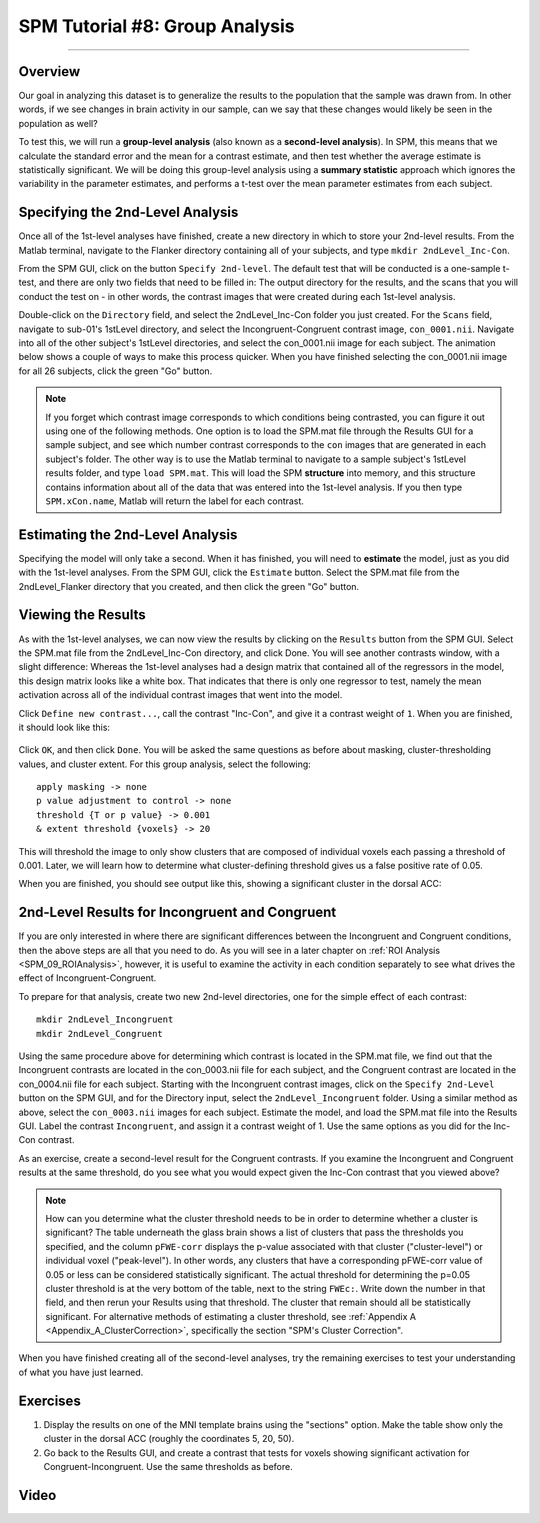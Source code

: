 .. _SPM_08_GroupAnalysis:

===============================
SPM Tutorial #8: Group Analysis
===============================

--------

Overview
***************

Our goal in analyzing this dataset is to generalize the results to the population that the sample was drawn from. In other words, if we see changes in brain activity in our sample, can we say that these changes would likely be seen in the population as well?

To test this, we will run a **group-level analysis** (also known as a **second-level analysis**). In SPM, this means that we calculate the standard error and the mean for a contrast estimate, and then test whether the average estimate is statistically significant. We will be doing this group-level analysis using a **summary statistic** approach which ignores the variability in the parameter estimates, and performs a t-test over the mean parameter estimates from each subject.


Specifying the 2nd-Level Analysis
*********************************

Once all of the 1st-level analyses have finished, create a new directory in which to store your 2nd-level results. From the Matlab terminal, navigate to the Flanker directory containing all of your subjects, and type ``mkdir 2ndLevel_Inc-Con``.

From the SPM GUI, click on the button ``Specify 2nd-level``. The default test that will be conducted is a one-sample t-test, and there are only two fields that need to be filled in: The output directory for the results, and the scans that you will conduct the test on - in other words, the contrast images that were created during each 1st-level analysis.

Double-click on the ``Directory`` field, and select the 2ndLevel_Inc-Con folder you just created. For the ``Scans`` field, navigate to sub-01's 1stLevel directory, and select the Incongruent-Congruent contrast image, ``con_0001.nii``. Navigate into all of the other subject's 1stLevel directories, and select the con_0001.nii image for each subject. The animation below shows a couple of ways to make this process quicker. When you have finished selecting the con_0001.nii image for all 26 subjects, click the green "Go" button.

.. figure:: 08_SelectConImages.gif

.. note::

  If you forget which contrast image corresponds to which conditions being contrasted, you can figure it out using one of the following methods. One option is to load the SPM.mat file through the Results GUI for a sample subject, and see which number contrast corresponds to the ``con`` images that are generated in each subject's folder. The other way is to use the Matlab terminal to navigate to a sample subject's 1stLevel results folder, and type ``load SPM.mat``. This will load the SPM **structure** into memory, and this structure contains information about all of the data that was entered into the 1st-level analysis. If you then type ``SPM.xCon.name``, Matlab will return the label for each contrast.
  
  
Estimating the 2nd-Level Analysis
**********************************

Specifying the model will only take a second. When it has finished, you will need to **estimate** the model, just as you did with the 1st-level analyses. From the SPM GUI, click the ``Estimate`` button. Select the SPM.mat file from the 2ndLevel_Flanker directory that you created, and then click the green "Go" button.


Viewing the Results
*******************

As with the 1st-level analyses, we can now view the results by clicking on the ``Results`` button from the SPM GUI. Select the SPM.mat file from the 2ndLevel_Inc-Con directory, and click Done. You will see another contrasts window, with a slight difference: Whereas the 1st-level analyses had a design matrix that contained all of the regressors in the model, this design matrix looks like a white box. That indicates that there is only one regressor to test, namely the mean activation across all of the individual contrast images that went into the model.

Click ``Define new contrast...``, call the contrast "Inc-Con", and give it a contrast weight of ``1``. When you are finished, it should look like this:

.. figure:: 08_2ndLevel_Inc-Con_Contrast.png


Click ``OK``, and then click ``Done``. You will be asked the same questions as before about masking, cluster-thresholding values, and cluster extent. For this group analysis, select the following:

::

  apply masking -> none
  p value adjustment to control -> none
  threshold {T or p value} -> 0.001
  & extent threshold {voxels} -> 20
  
This will threshold the image to only show clusters that are composed of individual voxels each passing a threshold of 0.001. Later, we will learn how to determine what cluster-defining threshold gives us a false positive rate of 0.05.

When you are finished, you should see output like this, showing a significant cluster in the dorsal ACC:

.. figure:: 08_GroupLevelResult_Inc-Con.png


2nd-Level Results for Incongruent and Congruent
***********************************************

If you are only interested in where there are significant differences between the Incongruent and Congruent conditions, then the above steps are all that you need to do. As you will see in a later chapter on :ref:`ROI Analysis <SPM_09_ROIAnalysis>`, however, it is useful to examine the activity in each condition separately to see what drives the effect of Incongruent-Congruent.

To prepare for that analysis, create two new 2nd-level directories, one for the simple effect of each contrast:

::

  mkdir 2ndLevel_Incongruent
  mkdir 2ndLevel_Congruent
  
Using the same procedure above for determining which contrast is located in the SPM.mat file, we find out that the Incongruent contrasts are located in the con_0003.nii file for each subject, and the Congruent contrast are located in the con_0004.nii file for each subject. Starting with the Incongruent contrast images, click on the ``Specify 2nd-Level`` button on the SPM GUI, and for the Directory input, select the ``2ndLevel_Incongruent`` folder. Using a similar method as above, select the ``con_0003.nii`` images for each subject. Estimate the model, and load the SPM.mat file into the Results GUI. Label the contrast ``Incongruent``, and assign it a contrast weight of 1. Use the same options as you did for the Inc-Con contrast.

As an exercise, create a second-level result for the Congruent contrasts. If you examine the Incongruent and Congruent results at the same threshold, do you see what you would expect given the Inc-Con contrast that you viewed above?

.. note::

  How can you determine what the cluster threshold needs to be in order to determine whether a cluster is significant? The table underneath the glass brain shows a list of clusters that pass the thresholds you specified, and the column ``pFWE-corr`` displays the p-value associated with that cluster ("cluster-level") or individual voxel ("peak-level"). In other words, any clusters that have a corresponding pFWE-corr value of 0.05 or less can be considered statistically significant.
  The actual threshold for determining the p=0.05 cluster threshold is at the very bottom of the table, next to the string ``FWEc:``. Write down the number in that field, and then rerun your Results using that threshold. The cluster that remain should all be statistically significant.
  For alternative methods of estimating a cluster threshold, see :ref:`Appendix A <Appendix_A_ClusterCorrection>`, specifically the section "SPM's Cluster Correction".

When you have finished creating all of the second-level analyses, try the remaining exercises to test your understanding of what you have just learned.


Exercises
*********

1. Display the results on one of the MNI template brains using the "sections" option. Make the table show only the cluster in the dorsal ACC (roughly the coordinates 5, 20, 50).

2. Go back to the Results GUI, and create a contrast that tests for voxels showing significant activation for Congruent-Incongruent. Use the same thresholds as before.



Video
*****
